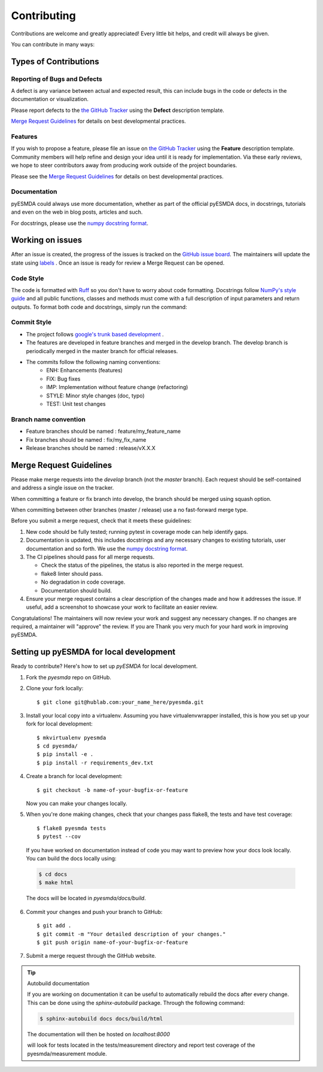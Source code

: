 .. highlight:: shell

============
Contributing
============

Contributions are welcome and greatly appreciated! Every little bit helps, and credit will always be given.

You can contribute in many ways:

Types of Contributions
----------------------

Reporting of Bugs and Defects
~~~~~~~~~~~~~~~~~~~~~~~~~~~~~~~

A defect is any variance between actual and expected result, this can include bugs in the code or defects in the documentation or visualization.

Please report defects to the `the GitHub Tracker <https://github.com/antoinecollet5/pyesmda/issues>`_
using the **Defect** description template.

`Merge Request Guidelines`_ for details on best developmental practices.

Features
~~~~~~~~

If you wish to propose a feature, please file an issue on `the GitHub Tracker <https://github.com/antoinecollet5/pyesmda/issues>`_ using the **Feature** description template. Community members will help refine and design your idea until it is ready for implementation.
Via these early reviews, we hope to steer contributors away from producing work outside of the project boundaries.

Please see the `Merge Request Guidelines`_ for details on best developmental practices.

Documentation
~~~~~~~~~~~~~

pyESMDA could always use more documentation, whether as part of the official pyESMDA docs, in docstrings, tutorials and even on the web in blog posts, articles and such.

For docstrings, please use the `numpy docstring format <https://numpydoc.readthedocs.io/en/latest/format.html>`_.

Working on issues
-----------------

After an issue is created, the progress of the issues is tracked on the `GitHub issue board <https://github.com/antoinecollet5/pyesmda/issues>`_.
The maintainers will update the state using `labels <https://github.com/antoinecollet5/pyesmda/labels>`_ .
Once an issue is ready for review a Merge Request can be opened.

Code Style
~~~~~~~~~~

The code is formatted with `Ruff <https://docs.astral.sh/ruff/>`__ so you don't have to worry about code formatting.
Docstrings follow `NumPy's style guide <https://github.com/numpy/numpy/blob/master/doc/HOWTO_DOCUMENT.rst.txt>`__ and all public
functions, classes and methods must come with a full description of input parameters and return outputs.
To format both code and docstrings, simply run the command:

Commit Style
~~~~~~~~~~~~

- The project follows `google's trunk based development <https://cloud.google.com/solutions/devops/devops-tech-trunk-based-development>`_ .
- The features are developed in feature branches and merged in the develop branch. The develop branch is periodically merged in the master branch for official releases.
- The commits follow the following naming conventions:
    + ENH: Enhancements (features)
    + FIX: Bug fixes
    + IMP: Implementation without feature change (refactoring)
    + STYLE: Minor style changes (doc, typo)
    + TEST: Unit test changes

Branch name convention
~~~~~~~~~~~~~~~~~~~~~~

- Feature branches should be named : feature/my_feature_name
- Fix branches should be named : fix/my_fix_name
- Release branches should be named : release/vX.X.X

Merge Request Guidelines
------------------------

Please make merge requests into the *develop* branch (not the *master* branch). Each request should be self-contained and address a single issue on the tracker.

When committing a feature or fix branch into develop, the branch should be merged using squash option.

When committing between other branches (master / release) use a no fast-forward merge type.

Before you submit a merge request, check that it meets these guidelines:

1. New code should be fully tested; running pytest in coverage mode can help identify gaps.
2. Documentation is updated, this includes docstrings and any necessary changes to existing tutorials, user documentation and so forth. We use the `numpy docstring format <https://numpydoc.readthedocs.io/en/latest/format.html>`_.
3. The CI pipelines should pass for all merge requests.

   - Check the status of the pipelines, the status is also reported in the merge request.
   - flake8 linter should pass.
   - No degradation in code coverage.
   - Documentation should build.
4. Ensure your merge request contains a clear description of the changes made and how it addresses the issue. If useful, add a screenshot to showcase your work to facilitate an easier review.

Congratulations! The maintainers will now review your work and suggest any necessary changes.
If no changes are required, a maintainer will "approve" the review.
If you are
Thank you very much
for your hard work in improving pyESMDA.


Setting up pyESMDA for local development
------------------------------------------------

Ready to contribute? Here's how to set up `pyESMDA` for local development.

1. Fork the `pyesmda` repo on GitHub.
2. Clone your fork locally::

    $ git clone git@hublab.com:your_name_here/pyesmda.git

3. Install your local copy into a virtualenv. Assuming you have virtualenvwrapper installed, this is how you set up your fork for local development::

    $ mkvirtualenv pyesmda
    $ cd pyesmda/
    $ pip install -e .
    $ pip install -r requirements_dev.txt

4. Create a branch for local development::

    $ git checkout -b name-of-your-bugfix-or-feature

   Now you can make your changes locally.

5. When you're done making changes, check that your changes pass flake8, the tests and have test coverage::

    $ flake8 pyesmda tests
    $ pytest --cov

  If you have worked on documentation instead of code you may want to preview how your docs look locally.
  You can build the docs locally using:

  .. code-block:: shell

      $ cd docs
      $ make html

  The docs will be located in `pyesmda/docs/build`.


6. Commit your changes and push your branch to GitHub::

    $ git add .
    $ git commit -m "Your detailed description of your changes."
    $ git push origin name-of-your-bugfix-or-feature

7. Submit a merge request through the GitHub website.


.. tip:: Autobuild documentation

    If you are working on documentation it can be useful to automatically rebuild
    the docs after every change. This can be done using the `sphinx-autobuild`
    package. Through the following command:


    .. code-block:: shell

        $ sphinx-autobuild docs docs/build/html

    The documentation will then be hosted on `localhost:8000`


    will look for tests located in the tests/measurement directory and report test coverage of the pyesmda/measurement module.
